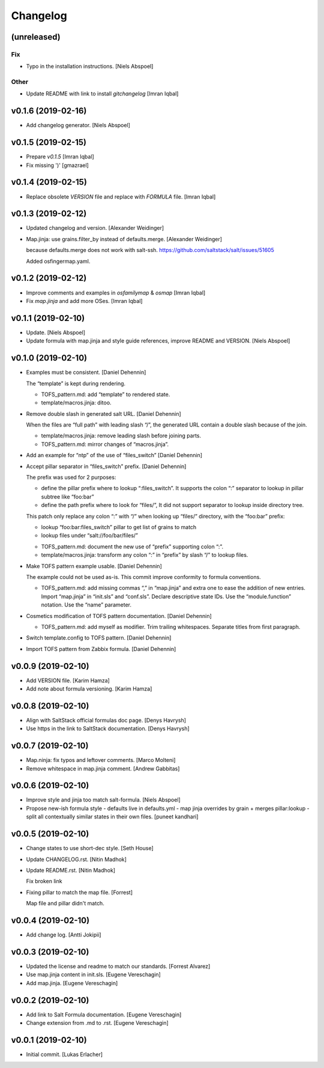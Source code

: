 Changelog
=========


(unreleased)
------------

Fix
~~~
- Typo in the installation instructions. [Niels Abspoel]

Other
~~~~~
- Update README with link to install `gitchangelog` [Imran Iqbal]


v0.1.6 (2019-02-16)
-------------------
- Add changelog generator. [Niels Abspoel]


v0.1.5 (2019-02-15)
-------------------
- Prepare `v0.1.5` [Imran Iqbal]
- Fix missing ')' [gmazrael]


v0.1.4 (2019-02-15)
-------------------
- Replace obsolete `VERSION` file and replace with `FORMULA` file.
  [Imran Iqbal]


v0.1.3 (2019-02-12)
-------------------
- Updated changelog and version. [Alexander Weidinger]
- Map.jinja: use grains.filter_by instead of defaults.merge. [Alexander
  Weidinger]

  because defaults.merge does not work with salt-ssh.
  https://github.com/saltstack/salt/issues/51605

  Added osfingermap.yaml.


v0.1.2 (2019-02-12)
-------------------
- Improve comments and examples in `osfamilymap` & `osmap` [Imran Iqbal]
- Fix `map.jinja` and add more OSes. [Imran Iqbal]


v0.1.1 (2019-02-10)
-------------------
- Update. [Niels Abspoel]
- Update formula with map.jinja and style guide references, improve
  README and VERSION. [Niels Abspoel]


v0.1.0 (2019-02-10)
-------------------
- Examples must be consistent. [Daniel Dehennin]

  The “template” is kept during rendering.

  * TOFS_pattern.md: add “template” to rendered state.

  * template/macros.jinja: ditoo.
- Remove double slash in generated salt URL. [Daniel Dehennin]

  When the files are “full path” with leading slash “/”, the generated
  URL contain a double slash because of the join.

  * template/macros.jinja: remove leading slash before joining parts.

  * TOFS_pattern.md: mirror changes of “macros.jinja”.
- Add an example for “ntp” of the use of “files_switch” [Daniel
  Dehennin]
- Accept pillar separator in “files_switch” prefix. [Daniel Dehennin]

  The prefix was used for 2 purposes:

  - define the pillar prefix where to lookup “:files_switch”. It
    supports the colon “:” separator to lookup in pillar subtree like
    “foo:bar”
  - define the path prefix where to look for “files/”, It did not support
    separator to lookup inside directory tree.

  This patch only replace any colon “:” with “/” when looking up
  “files/” directory, with the “foo:bar” prefix:

  - lookup “foo:bar:files_switch” pillar to get list of grains to match
  - lookup files under “salt://foo/bar/files/”

  * TOFS_pattern.md: document the new use of “prefix” supporting colon “:”.

  * template/macros.jinja: transform any colon “:” in “prefix” by slash
    “/” to lookup files.
- Make TOFS pattern example usable. [Daniel Dehennin]

  The example could not be used as-is. This commit improve conformity to
  formula conventions.

  * TOFS_pattern.md: add missing commas “,” in “map.jinja” and extra one
    to ease the addition of new entries.
    Import “map.jinja” in “init.sls” and “conf.sls”.
    Declare descriptive state IDs.
    Use the “module.function” notation.
    Use the “name” parameter.
- Cosmetics modification of TOFS pattern documentation. [Daniel
  Dehennin]

  * TOFS_pattern.md: add myself as modifier.
    Trim trailing whitespaces.
    Separate titles from first paragraph.
- Switch template.config to TOFS pattern. [Daniel Dehennin]
- Import TOFS pattern from Zabbix formula. [Daniel Dehennin]


v0.0.9 (2019-02-10)
-------------------
- Add VERSION file. [Karim Hamza]
- Add note about formula versioning. [Karim Hamza]


v0.0.8 (2019-02-10)
-------------------
- Align with SaltStack official formulas doc page. [Denys Havrysh]
- Use https in the link to SaltStack documentation. [Denys Havrysh]


v0.0.7 (2019-02-10)
-------------------
- Map.ninja: fix typos and leftover comments. [Marco Molteni]
- Remove whitespace in map.jinja comment. [Andrew Gabbitas]


v0.0.6 (2019-02-10)
-------------------
- Improve style and jinja too match salt-formula. [Niels Abspoel]
- Propose new-ish formula style - defaults live in defaults.yml - map
  jinja overrides by grain + merges pillar:lookup - split all
  contextually similar states in their own files. [puneet kandhari]


v0.0.5 (2019-02-10)
-------------------
- Change states to use short-dec style. [Seth House]
- Update CHANGELOG.rst. [Nitin Madhok]
- Update README.rst. [Nitin Madhok]

  Fix broken link
- Fixing pillar to match the map file. [Forrest]

  Map file and pillar didn't match.


v0.0.4 (2019-02-10)
-------------------
- Add change log. [Antti Jokipii]


v0.0.3 (2019-02-10)
-------------------
- Updated the license and readme to match our standards. [Forrest
  Alvarez]
- Use map.jinja content in init.sls. [Eugene Vereschagin]
- Add map.jinja. [Eugene Vereschagin]


v0.0.2 (2019-02-10)
-------------------
- Add link to Salt Formula documentation. [Eugene Vereschagin]
- Change extension from .md to .rst. [Eugene Vereschagin]


v0.0.1 (2019-02-10)
-------------------
- Initial commit. [Lukas Erlacher]



